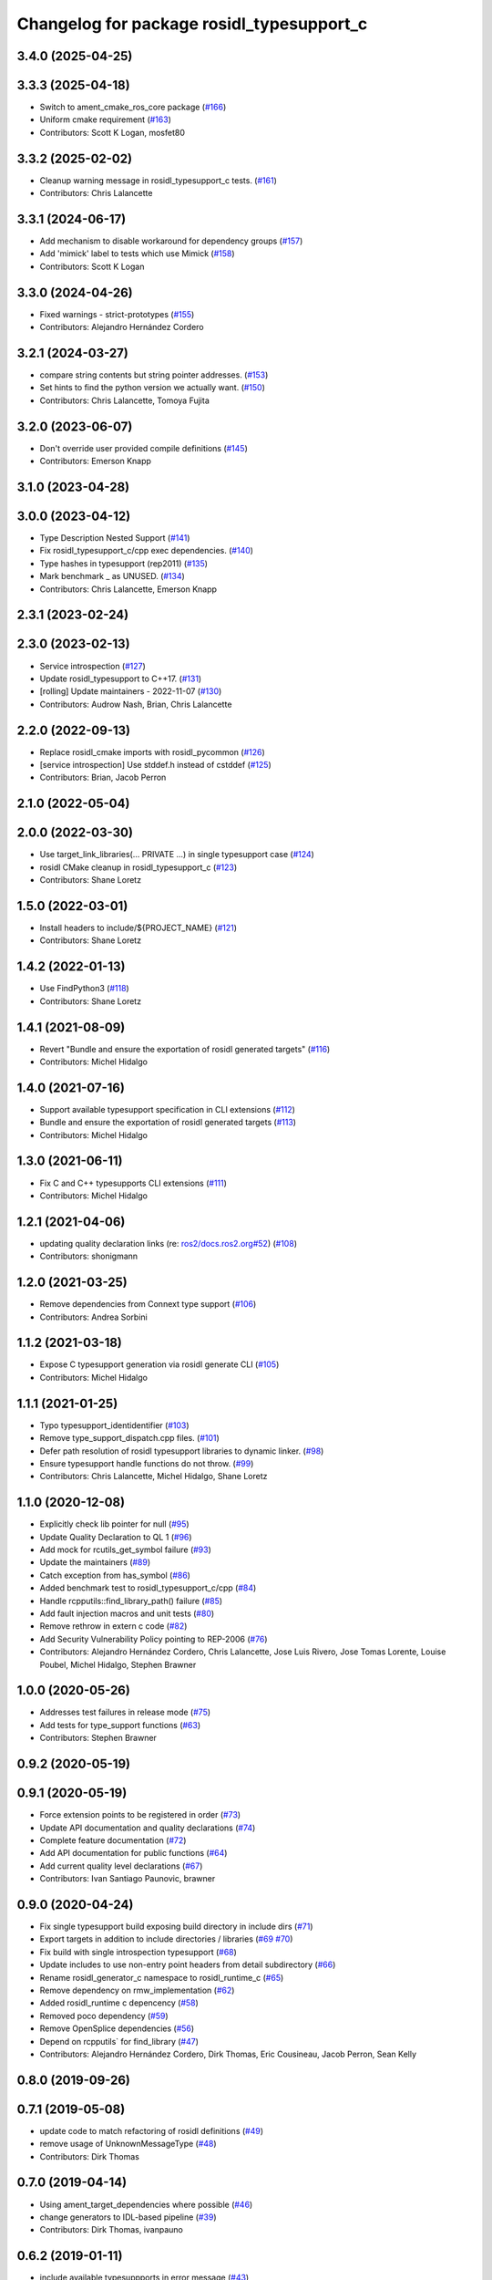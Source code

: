 ^^^^^^^^^^^^^^^^^^^^^^^^^^^^^^^^^^^^^^^^^^
Changelog for package rosidl_typesupport_c
^^^^^^^^^^^^^^^^^^^^^^^^^^^^^^^^^^^^^^^^^^

3.4.0 (2025-04-25)
------------------

3.3.3 (2025-04-18)
------------------
* Switch to ament_cmake_ros_core package (`#166 <https://github.com/ros2/rosidl_typesupport/issues/166>`_)
* Uniform cmake requirement (`#163 <https://github.com/ros2/rosidl_typesupport/issues/163>`_)
* Contributors: Scott K Logan, mosfet80

3.3.2 (2025-02-02)
------------------
* Cleanup warning message in rosidl_typesupport_c tests. (`#161 <https://github.com/ros2/rosidl_typesupport/issues/161>`_)
* Contributors: Chris Lalancette

3.3.1 (2024-06-17)
------------------
* Add mechanism to disable workaround for dependency groups (`#157 <https://github.com/ros2/rosidl_typesupport/issues/157>`_)
* Add 'mimick' label to tests which use Mimick (`#158 <https://github.com/ros2/rosidl_typesupport/issues/158>`_)
* Contributors: Scott K Logan

3.3.0 (2024-04-26)
------------------
* Fixed warnings - strict-prototypes (`#155 <https://github.com/ros2/rosidl_typesupport/issues/155>`_)
* Contributors: Alejandro Hernández Cordero

3.2.1 (2024-03-27)
------------------
* compare string contents but string pointer addresses. (`#153 <https://github.com/ros2/rosidl_typesupport/issues/153>`_)
* Set hints to find the python version we actually want. (`#150 <https://github.com/ros2/rosidl_typesupport/issues/150>`_)
* Contributors: Chris Lalancette, Tomoya Fujita

3.2.0 (2023-06-07)
------------------
* Don't override user provided compile definitions (`#145 <https://github.com/ros2/rosidl_typesupport/issues/145>`_)
* Contributors: Emerson Knapp

3.1.0 (2023-04-28)
------------------

3.0.0 (2023-04-12)
------------------
* Type Description Nested Support (`#141 <https://github.com/ros2/rosidl_typesupport/issues/141>`_)
* Fix rosidl_typesupport_c/cpp exec dependencies. (`#140 <https://github.com/ros2/rosidl_typesupport/issues/140>`_)
* Type hashes in typesupport (rep2011) (`#135 <https://github.com/ros2/rosidl_typesupport/issues/135>`_)
* Mark benchmark _ as UNUSED. (`#134 <https://github.com/ros2/rosidl_typesupport/issues/134>`_)
* Contributors: Chris Lalancette, Emerson Knapp

2.3.1 (2023-02-24)
------------------

2.3.0 (2023-02-13)
------------------
* Service introspection (`#127 <https://github.com/ros2/rosidl_typesupport/issues/127>`_)
* Update rosidl_typesupport to C++17. (`#131 <https://github.com/ros2/rosidl_typesupport/issues/131>`_)
* [rolling] Update maintainers - 2022-11-07 (`#130 <https://github.com/ros2/rosidl_typesupport/issues/130>`_)
* Contributors: Audrow Nash, Brian, Chris Lalancette

2.2.0 (2022-09-13)
------------------
* Replace rosidl_cmake imports with rosidl_pycommon (`#126 <https://github.com/ros2/rosidl_typesupport/issues/126>`_)
* [service introspection] Use stddef.h instead of cstddef (`#125 <https://github.com/ros2/rosidl_typesupport/issues/125>`_)
* Contributors: Brian, Jacob Perron

2.1.0 (2022-05-04)
------------------

2.0.0 (2022-03-30)
------------------
* Use target_link_libraries(... PRIVATE ...) in single typesupport case (`#124 <https://github.com/ros2/rosidl_typesupport/issues/124>`_)
* rosidl CMake cleanup in rosidl_typesupport_c (`#123 <https://github.com/ros2/rosidl_typesupport/issues/123>`_)
* Contributors: Shane Loretz

1.5.0 (2022-03-01)
------------------
* Install headers to include/${PROJECT_NAME} (`#121 <https://github.com/ros2/rosidl_typesupport/issues/121>`_)
* Contributors: Shane Loretz

1.4.2 (2022-01-13)
------------------
* Use FindPython3 (`#118 <https://github.com/ros2/rosidl_typesupport/issues/118>`_)
* Contributors: Shane Loretz

1.4.1 (2021-08-09)
------------------
* Revert "Bundle and ensure the exportation of rosidl generated targets" (`#116 <https://github.com/ros2/rosidl_typesupport/issues/116>`_)
* Contributors: Michel Hidalgo

1.4.0 (2021-07-16)
------------------
* Support available typesupport specification in CLI extensions (`#112 <https://github.com/ros2/rosidl_typesupport/issues/112>`_)
* Bundle and ensure the exportation of rosidl generated targets (`#113 <https://github.com/ros2/rosidl_typesupport/issues/113>`_)
* Contributors: Michel Hidalgo

1.3.0 (2021-06-11)
------------------
* Fix C and C++ typesupports CLI extensions (`#111 <https://github.com/ros2/rosidl_typesupport/issues/111>`_)
* Contributors: Michel Hidalgo

1.2.1 (2021-04-06)
------------------
* updating quality declaration links (re: `ros2/docs.ros2.org#52 <https://github.com/ros2/docs.ros2.org/issues/52>`_) (`#108 <https://github.com/ros2/rosidl_typesupport/issues/108>`_)
* Contributors: shonigmann

1.2.0 (2021-03-25)
------------------
* Remove dependencies from Connext type support (`#106 <https://github.com/ros2/rosidl_typesupport/issues/106>`_)
* Contributors: Andrea Sorbini

1.1.2 (2021-03-18)
------------------
* Expose C typesupport generation via rosidl generate CLI (`#105 <https://github.com/ros2/rosidl_typesupport/issues/105>`_)
* Contributors: Michel Hidalgo

1.1.1 (2021-01-25)
------------------
* Typo typesupport_identidentifier (`#103 <https://github.com/ros2/rosidl_typesupport/issues/103>`_)
* Remove type_support_dispatch.cpp files. (`#101 <https://github.com/ros2/rosidl_typesupport/issues/101>`_)
* Defer path resolution of rosidl typesupport libraries to dynamic linker. (`#98 <https://github.com/ros2/rosidl_typesupport/issues/98>`_)
* Ensure typesupport handle functions do not throw. (`#99 <https://github.com/ros2/rosidl_typesupport/issues/99>`_)
* Contributors: Chris Lalancette, Michel Hidalgo, Shane Loretz

1.1.0 (2020-12-08)
------------------
* Explicitly check lib pointer for null (`#95 <https://github.com/ros2/rosidl_typesupport/issues/95>`_)
* Update Quality Declaration to QL 1 (`#96 <https://github.com/ros2/rosidl_typesupport/issues/96>`_)
* Add mock for rcutils_get_symbol failure (`#93 <https://github.com/ros2/rosidl_typesupport/issues/93>`_)
* Update the maintainers (`#89 <https://github.com/ros2/rosidl_typesupport/issues/89>`_)
* Catch exception from has_symbol (`#86 <https://github.com/ros2/rosidl_typesupport/issues/86>`_)
* Added benchmark test to rosidl_typesupport_c/cpp (`#84 <https://github.com/ros2/rosidl_typesupport/issues/84>`_)
* Handle rcpputils::find_library_path() failure (`#85 <https://github.com/ros2/rosidl_typesupport/issues/85>`_)
* Add fault injection macros and unit tests (`#80 <https://github.com/ros2/rosidl_typesupport/issues/80>`_)
* Remove rethrow in extern c code (`#82 <https://github.com/ros2/rosidl_typesupport/issues/82>`_)
* Add Security Vulnerability Policy pointing to REP-2006 (`#76 <https://github.com/ros2/rosidl_typesupport/issues/76>`_)
* Contributors: Alejandro Hernández Cordero, Chris Lalancette, Jose Luis Rivero, Jose Tomas Lorente, Louise Poubel, Michel Hidalgo, Stephen Brawner

1.0.0 (2020-05-26)
------------------
* Addresses test failures in release mode (`#75 <https://github.com/ros2/rosidl_typesupport/issues/75>`_)
* Add tests for type_support functions (`#63 <https://github.com/ros2/rosidl_typesupport/issues/63>`_)
* Contributors: Stephen Brawner

0.9.2 (2020-05-19)
------------------

0.9.1 (2020-05-19)
------------------
* Force extension points to be registered in order (`#73 <https://github.com/ros2/rosidl_typesupport/issues/73>`_)
* Update API documentation and quality declarations (`#74 <https://github.com/ros2/rosidl_typesupport/issues/74>`_)
* Complete feature documentation (`#72 <https://github.com/ros2/rosidl_typesupport/issues/72>`_)
* Add API documentation for public functions (`#64 <https://github.com/ros2/rosidl_typesupport/issues/64>`_)
* Add current quality level declarations (`#67 <https://github.com/ros2/rosidl_typesupport/issues/67>`_)
* Contributors: Ivan Santiago Paunovic, brawner

0.9.0 (2020-04-24)
------------------
* Fix single typesupport build exposing build directory in include dirs (`#71 <https://github.com/ros2/rosidl_typesupport/issues/71>`_)
* Export targets in addition to include directories / libraries (`#69 <https://github.com/ros2/rosidl_typesupport/issues/69>`_ `#70 <https://github.com/ros2/rosidl_typesupport/issues/70>`_)
* Fix build with single introspection typesupport (`#68 <https://github.com/ros2/rosidl_typesupport/issues/68>`_)
* Update includes to use non-entry point headers from detail subdirectory (`#66 <https://github.com/ros2/rosidl_typesupport/issues/66>`_)
* Rename rosidl_generator_c namespace to rosidl_runtime_c (`#65 <https://github.com/ros2/rosidl_typesupport/issues/65>`_)
* Remove dependency on rmw_implementation (`#62 <https://github.com/ros2/rosidl_typesupport/issues/62>`_)
* Added rosidl_runtime c depencency (`#58 <https://github.com/ros2/rosidl_typesupport/issues/58>`_)
* Removed poco dependency (`#59 <https://github.com/ros2/rosidl_typesupport/issues/59>`_)
* Remove OpenSplice dependencies (`#56 <https://github.com/ros2/rosidl_typesupport/issues/56>`_)
* Depend on rcpputils` for find_library (`#47 <https://github.com/ros2/rosidl_typesupport/issues/47>`_)
* Contributors: Alejandro Hernández Cordero, Dirk Thomas, Eric Cousineau, Jacob Perron, Sean Kelly

0.8.0 (2019-09-26)
------------------

0.7.1 (2019-05-08)
------------------
* update code to match refactoring of rosidl definitions (`#49 <https://github.com/ros2/rosidl_typesupport/issues/49>`_)
* remove usage of UnknownMessageType (`#48 <https://github.com/ros2/rosidl_typesupport/issues/48>`_)
* Contributors: Dirk Thomas

0.7.0 (2019-04-14)
------------------
* Using ament_target_dependencies where possible (`#46 <https://github.com/ros2/rosidl_typesupport/issues/46>`_)
* change generators to IDL-based pipeline (`#39 <https://github.com/ros2/rosidl_typesupport/issues/39>`_)
* Contributors: Dirk Thomas, ivanpauno

0.6.2 (2019-01-11)
------------------
* include available typesuppports in error message (`#43 <https://github.com/ros2/rosidl_typesupport/issues/43>`_)
* Change uncrustify max line length to 0 (`#42 <https://github.com/ros2/rosidl_typesupport/issues/42>`_)
* Contributors: Dirk Thomas, Jacob Perron

0.6.1 (2018-12-07)
------------------
* Merge pull request `#41 <https://github.com/ros2/rosidl_typesupport/issues/41>`_ from ros2/hidmic/trim-action-targets-names
* Contributors: Michel Hidalgo

0.6.0 (2018-11-16)
------------------
* Add typesupport for actions in c and c++ (`#36 <https://github.com/ros2/rosidl_typesupport/issues/36>`_)
* Allow generated IDL files (`#35 <https://github.com/ros2/rosidl_typesupport/issues/35>`_)
* Merge pull request `#33 <https://github.com/ros2/rosidl_typesupport/issues/33>`_ from ros2/hidmic/prepare_for_action_generation
* Removes remaininig srv folder assumptions.
* Makes rosidl interfaces generation action folder aware.
* update manifest to adhere to tag order in schema (`#30 <https://github.com/ros2/rosidl_typesupport/issues/30>`_)
* Contributors: Alexis Pojomovsky, Dirk Thomas, Michel Hidalgo, Shane Loretz

0.5.0 (2018-06-24)
------------------
* Prepare dependencies for bouncy release. (`#27 <https://github.com/ros2/rosidl_typesupport/issues/27>`_)
* add and use groups for generator and runtime packages (`#25 <https://github.com/ros2/rosidl_typesupport/issues/25>`_)
* Merge pull request `#23 <https://github.com/ros2/rosidl_typesupport/issues/23>`_ from ros2/misra_fixup
* Merge pull request `#22 <https://github.com/ros2/rosidl_typesupport/issues/22>`_ from ros2/use_typesupport_group
* use CMAKE_CURRENT_BINARY_DIR for arguments json (`#21 <https://github.com/ros2/rosidl_typesupport/issues/21>`_)
* use ament_cmake_ros (`#19 <https://github.com/ros2/rosidl_typesupport/issues/19>`_)
* Contributors: Dirk Thomas, Michael Carroll, Steven! Ragnarök

0.4.0 (2017-12-08)
------------------
* update service type support header name (`#15 <https://github.com/ros2/rosidl_typesupport/issues/15>`_)
* Contributors: Dirk Thomas, Mikael Arguedas

